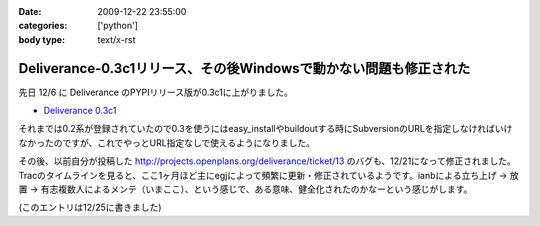 :date: 2009-12-22 23:55:00
:categories: ['python']
:body type: text/x-rst

==================================================================
Deliverance-0.3c1リリース、その後Windowsで動かない問題も修正された
==================================================================

先日 12/6 に Deliverance のPYPIリリース版が0.3c1に上がりました。

* `Deliverance 0.3c1`_

それまでは0.2系が登録されていたので0.3を使うにはeasy_installやbuildoutする時にSubversionのURLを指定しなければいけなかったのですが、これでやっとURL指定なしで使えるようになりました。

その後、以前自分が投稿した http://projects.openplans.org/deliverance/ticket/13 のバグも、12/21になって修正されました。Tracのタイムラインを見ると、ここ1ヶ月ほど主にegjによって頻繁に更新・修正されているようです。ianbによる立ち上げ -> 放置 -> 有志複数人によるメンテ（いまここ）、という感じで、ある意味、健全化されたのかなーという感じがします。

(このエントリは12/25に書きました)

.. _`Deliverance 0.3c1`: http://pypi.python.org/pypi/Deliverance/0.3c1


.. :extend type: text/x-rst
.. :extend:
